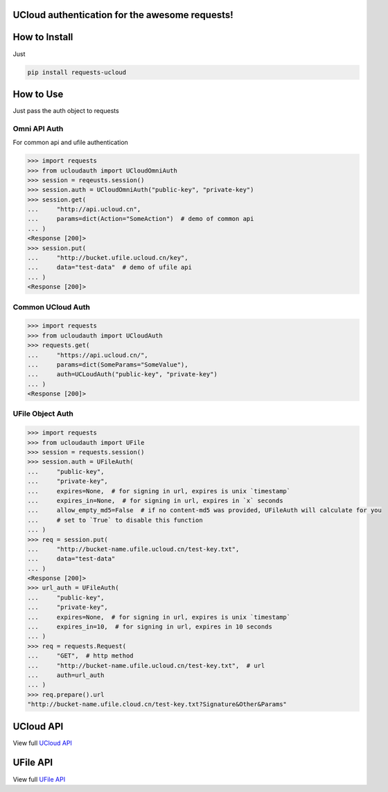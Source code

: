 UCloud authentication for the awesome requests!
-----------------------------------------------

.. image:: https://travis-ci.org/SkyLothar/requests-ucloud.svg?branch=master
    :target: https://travis-ci.org/SkyLothar/requests-ucloud

.. image:: https://coveralls.io/repos/SkyLothar/requests-ucloud/badge.png
    :target: https://coveralls.io/r/SkyLothar/requests-ucloud

.. image:: https://requires.io/github/SkyLothar/requests-ucloud/requirements.svg?branch=master
    :target: https://requires.io/github/SkyLothar/requests-ucloud/requirements/?branch=master

.. image:: https://img.shields.io/pypi/pyversions/requests-ucloud.svg?style=flat
    :target: https://pypi.python.org/pypi/requests-ucloud/
    :alt: Supported Python versions

.. image:: https://img.shields.io/pypi/l/requests-ucloud.svg?style=flat
    :target: https://pypi.python.org/pypi/requests-ucloud/
    :alt: License


How to Install
--------------
Just

.. code-block:: bash

   pip install requests-ucloud

How to Use
----------
Just pass the auth object to requests

Omni API Auth
^^^^^^^^^^^^^
For common api and ufile authentication

.. code-block:: python

   >>> import requests
   >>> from ucloudauth import UCloudOmniAuth
   >>> session = reqeusts.session()
   >>> session.auth = UCloudOmniAuth("public-key", "private-key")
   >>> session.get(
   ...     "http://api.ucloud.cn",
   ...     params=dict(Action="SomeAction")  # demo of common api
   ... )
   <Response [200]>
   >>> session.put(
   ...     "http://bucket.ufile.ucloud.cn/key",
   ...     data="test-data"  # demo of ufile api
   ... )
   <Response [200]>


Common UCloud Auth
^^^^^^^^^^^^^^^^^^

.. code-block:: python

    >>> import requests
    >>> from ucloudauth import UCloudAuth
    >>> requests.get(
    ...     "https://api.ucloud.cn/",
    ...     params=dict(SomeParams="SomeValue"),
    ...     auth=UCLoudAuth("public-key", "private-key")
    ... )
    <Response [200]>


UFile Object Auth
^^^^^^^^^^^^^^^^^

.. code-block:: python

    >>> import requests
    >>> from ucloudauth import UFile
    >>> session = requests.session()
    >>> session.auth = UFileAuth(
    ...     "public-key",
    ...     "private-key",
    ...     expires=None,  # for signing in url, expires is unix `timestamp`
    ...     expires_in=None,  # for signing in url, expires in `x` seconds
    ...     allow_empty_md5=False  # if no content-md5 was provided, UFileAuth will calculate for you
    ...     # set to `True` to disable this function
    ... )
    >>> req = session.put(
    ...     "http://bucket-name.ufile.ucloud.cn/test-key.txt",
    ...     data="test-data"
    ... )
    <Response [200]>
    >>> url_auth = UFileAuth(
    ...     "public-key",
    ...     "private-key",
    ...     expires=None,  # for signing in url, expires is unix `timestamp`
    ...     expires_in=10,  # for signing in url, expires in 10 seconds
    ... )
    >>> req = requests.Request(
    ...     "GET",  # http method
    ...     "http://bucket-name.ufile.ucloud.cn/test-key.txt",  # url
    ...     auth=url_auth
    ... )
    >>> req.prepare().url
    "http://bucket-name.ufile.cloud.cn/test-key.txt?Signature&Other&Params"

UCloud API
----------
View full `UCloud API`_

UFile API
----------
View full `UFile API`_

.. _UCloud API: http://docs.ucloud.cn/api/apilist.html
.. _UFile API: http://docs.ucloud.cn/api/ufile/index.html
